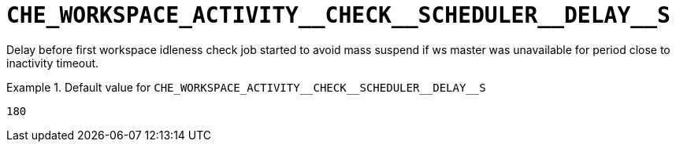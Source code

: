[id="che_workspace_activity__check__scheduler__delay__s_{context}"]
= `+CHE_WORKSPACE_ACTIVITY__CHECK__SCHEDULER__DELAY__S+`

Delay before first workspace idleness check job started to avoid mass suspend if ws master was unavailable for period close to inactivity timeout.


.Default value for `+CHE_WORKSPACE_ACTIVITY__CHECK__SCHEDULER__DELAY__S+`
====
----
180
----
====

